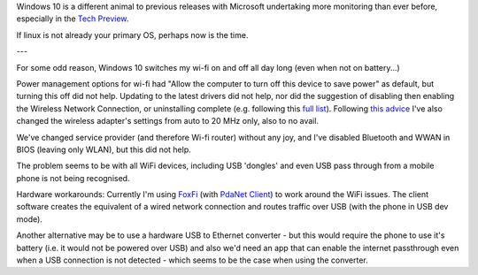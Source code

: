 Windows 10 is a different animal to previous releases with Microsoft undertaking more monitoring than ever before, especially in the `Tech Preview`_.

If linux is not already your primary OS, perhaps now is the time.

---

For some odd reason, Windows 10 switches my wi-fi on and off all day long (even when not on battery...)

Power management options for wi-fi had "Allow the computer to turn off this device to save power" as default, but turning this off did not help.  Updating to the latest drivers did not help, nor did the suggestion of disabling then enabling the Wireless Network Connection, or uninstalling complete (e.g. following this `full list`_). Following `this advice`_ I've also changed the wireless adapter's settings from auto to 20 MHz only, also to no avail.

We've changed service provider (and therefore Wi-fi router) without any joy, and I've disabled Bluetooth and WWAN in BIOS (leaving only WLAN), but this did not help.

The problem seems to be with all WiFi devices, including USB 'dongles' and even USB pass through from a mobile phone is not being recognised.

Hardware workarounds: Currently I'm using `FoxFi`_ (with `PdaNet Client`_) to work around the WiFi issues. The client software creates the equivalent of a wired network connection and routes traffic over USB (with the phone in USB dev mode).

Another alternative may be to use a hardware USB to Ethernet converter - but this would require the phone to use it's battery (i.e. it would not be powered over USB) and also we'd need an app that can enable the internet passthrough even when a USB connection is not detected - which seems to be the case when using the converter.

.. _Tech Preview: http://www.theregister.co.uk/2014/10/07/windows_10_data_collection/
.. _full list: http://www.howto-connect.com/fix-airplane-mode-issues-in-windows-10/
.. _this advice: https://answers.microsoft.com/en-us/windows/forum/windows_10-networking/wifi-wont-turn-on-in-windows-10/ecb56219-68ce-4613-b0ab-9338993120e9?page=~pagenum~
.. _FoxFi: https://play.google.com/store/apps/details?id=com.foxfi&hl=en
.. _PdaNet client: http://pdanet.co/a/

